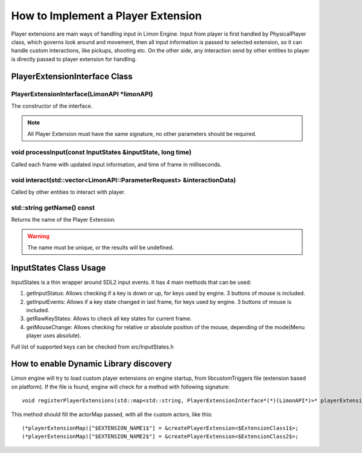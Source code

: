 .. _implementPlayerExtension:

===================================
How to Implement a Player Extension
===================================

Player extensions are main ways of handling input in Limon Engine. Input from player is first handled by PhysicalPlayer class, which governs look around and movement, then all input information is passed to selected extension, so it can handle custom interactions, like pickups, shooting etc. On the other side, any interaction send by other entities to player is directly passed to player extension for handling.

PlayerExtensionInterface Class
______________________________

+---------------------------------------------------+--------------------------------------------------------------------------------------------------------------------+
|                                                   |:ref:`PlayerExtensionInterface(LimonAPI \*limonAPI)<PlayerExtensionInterface-PlayerExtensionInterface>`             |
+---------------------------------------------------+--------------------------------------------------------------------------------------------------------------------+
| void                                              |:ref:`processInput(const InputStates &inputState, long time)<PlayerExtensionInterface-processInput>`                   |
+---------------------------------------------------+--------------------------------------------------------------------------------------------------------------------+
| bool                                              |:ref:`interact(std::vector\<LimonAPI::ParameterRequest\> &parameters)<PlayerExtensionInterface-interact>`           |
+---------------------------------------------------+--------------------------------------------------------------------------------------------------------------------+
| std::string                                       |:ref:`getName() const<PlayerExtensionInterface-getName>`                                                            |
+---------------------------------------------------+--------------------------------------------------------------------------------------------------------------------+

.. _PlayerExtensionInterface-PlayerExtensionInterface:

PlayerExtensionInterface(LimonAPI \*limonAPI)
================================================
The constructor of the interface.

.. note::
    All Player Extension must have the same signature, no other parameters should be required.

.. _PlayerExtensionInterface-processInput:

void processInput(const InputStates &inputState, long time)
=======================================================

Called each frame with updated input information, and time of frame in milliseconds.

.. _PlayerExtensionInterface-interact:

void interact(std::vector<LimonAPI::ParameterRequest> &interactionData)
=======================================================================

Called by other entities to interact with player.

.. _PlayerExtensionInterface-getName:

std::string getName() const
===============

Returns the name of the Player Extension.

.. warning::
    The name must be unique, or the results will be undefined.

.. _ActorInterface-InputStatesUsage:

InputStates Class Usage
_______________________

InputStates is a thin wrapper around SDL2 input events. It has 4 main methods that can be used:

#. getInputStatus: Allows checking if a key is down or up, for keys used by engine. 3 buttons of mouse is included.
#. getInputEvents: Allows if a key state changed in last frame, for keys used by engine. 3 buttons of mouse is included.
#. getRawKeyStates: Allows to check all key states for current frame.
#. getMouseChange: Allows checking for relative or absolute position of the mouse, depending of the mode(Menu player uses absolute).

Full list of supported keys can be checked from src/InputStates.h

.. _ActorInterface-enableDynamicDiscovery:

How to enable Dynamic Library discovery
_______________________________________

Limon engine will try to load custom player extensions on engine startup, from libcustomTriggers file (extension based on platform). If the file is found, engine will check for a method with following signature:
::

    void registerPlayerExtensions(std::map<std::string, PlayerExtensionInterface*(*)(LimonAPI*)>* playerExtensionMap)

This method should fill the actorMap passed, with all the custom actors, like this:
::

    (*playerExtensionMap)["$EXTENSION_NAME1$"] = &createPlayerExtension<$ExtensionClass1$>;
    (*playerExtensionMap)["$EXTENSION_NAME2$"] = &createPlayerExtension<$ExtensionClass2$>;